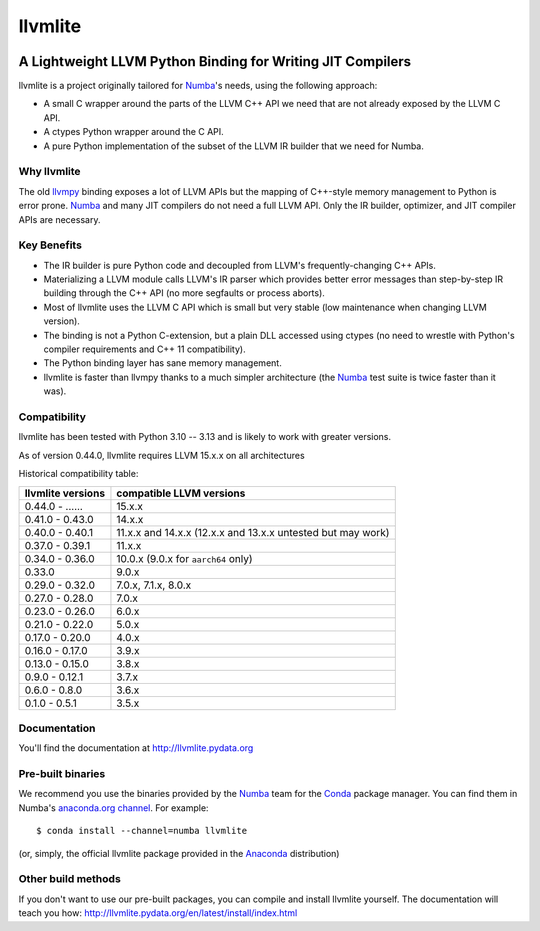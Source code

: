 ========
llvmlite
========

.. image:: https://dev.azure.com/numba/numba/_apis/build/status/numba.llvmlite?branchName=main
   :target: https://dev.azure.com/numba/numba/_build/latest?definitionId=2&branchName=main
   :alt: Azure Pipelines
.. image:: https://coveralls.io/repos/github/numba/llvmlite/badge.svg
   :target: https://coveralls.io/github/numba/llvmlite
   :alt: Coveralls.io
.. image:: https://readthedocs.org/projects/llvmlite/badge/
   :target: https://llvmlite.readthedocs.io
   :alt: Readthedocs.io

A Lightweight LLVM Python Binding for Writing JIT Compilers
-----------------------------------------------------------

.. _llvmpy: https://github.com/llvmpy/llvmpy

llvmlite is a project originally tailored for Numba_'s needs, using the
following approach:

* A small C wrapper around the parts of the LLVM C++ API we need that are
  not already exposed by the LLVM C API.
* A ctypes Python wrapper around the C API.
* A pure Python implementation of the subset of the LLVM IR builder that we
  need for Numba.

Why llvmlite
============

The old llvmpy_  binding exposes a lot of LLVM APIs but the mapping of
C++-style memory management to Python is error prone. Numba_ and many JIT
compilers do not need a full LLVM API.  Only the IR builder, optimizer,
and JIT compiler APIs are necessary.

Key Benefits
============

* The IR builder is pure Python code and decoupled from LLVM's
  frequently-changing C++ APIs.
* Materializing a LLVM module calls LLVM's IR parser which provides
  better error messages than step-by-step IR building through the C++
  API (no more segfaults or process aborts).
* Most of llvmlite uses the LLVM C API which is small but very stable
  (low maintenance when changing LLVM version).
* The binding is not a Python C-extension, but a plain DLL accessed using
  ctypes (no need to wrestle with Python's compiler requirements and C++ 11
  compatibility).
* The Python binding layer has sane memory management.
* llvmlite is faster than llvmpy thanks to a much simpler architecture
  (the Numba_ test suite is twice faster than it was).

Compatibility
=============

llvmlite has been tested with Python 3.10 -- 3.13 and is likely to work with
greater versions.

As of version 0.44.0, llvmlite requires LLVM 15.x.x on all architectures

Historical compatibility table:

=================  ========================
llvmlite versions  compatible LLVM versions
=================  ========================
0.44.0 - ......    15.x.x
0.41.0 - 0.43.0    14.x.x
0.40.0 - 0.40.1    11.x.x and 14.x.x (12.x.x and 13.x.x untested but may work)
0.37.0 - 0.39.1    11.x.x
0.34.0 - 0.36.0    10.0.x (9.0.x for  ``aarch64`` only)
0.33.0             9.0.x
0.29.0 - 0.32.0    7.0.x, 7.1.x, 8.0.x
0.27.0 - 0.28.0    7.0.x
0.23.0 - 0.26.0    6.0.x
0.21.0 - 0.22.0    5.0.x
0.17.0 - 0.20.0    4.0.x
0.16.0 - 0.17.0    3.9.x
0.13.0 - 0.15.0    3.8.x
0.9.0 - 0.12.1     3.7.x
0.6.0 - 0.8.0      3.6.x
0.1.0 - 0.5.1      3.5.x
=================  ========================

Documentation
=============

You'll find the documentation at http://llvmlite.pydata.org


Pre-built binaries
==================

We recommend you use the binaries provided by the Numba_ team for
the Conda_ package manager.  You can find them in Numba's `anaconda.org
channel <https://anaconda.org/numba>`_.  For example::

   $ conda install --channel=numba llvmlite

(or, simply, the official llvmlite package provided in the Anaconda_
distribution)

.. _Numba: http://numba.pydata.org/
.. _Conda: http://conda.pydata.org/
.. _Anaconda: http://docs.continuum.io/anaconda/index.html


Other build methods
===================

If you don't want to use our pre-built packages, you can compile
and install llvmlite yourself.  The documentation will teach you how:
http://llvmlite.pydata.org/en/latest/install/index.html
